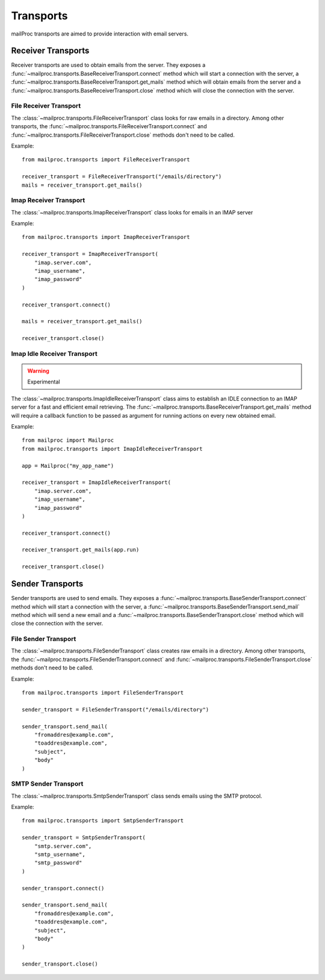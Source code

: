 .. _quickstart:

Transports
==========

mailProc transports are aimed to provide interaction with email servers.


Receiver Transports
-------------------

Receiver transports are used to obtain emails from the server. They exposes
a :func:`~mailproc.transports.BaseReceiverTransport.connect` method which will
start a connection with the server, a :func:`~mailproc.transports.BaseReceiverTransport.get_mails`
method which will obtain emails from the server and a :func:`~mailproc.transports.BaseReceiverTransport.close`
method which will close the connection with the server.


File Receiver Transport
~~~~~~~~~~~~~~~~~~~~~~~

The :class:`~mailproc.transports.FileReceiverTransport` class looks for raw emails
in a directory. Among other transports, the :func:`~mailproc.transports.FileReceiverTransport.connect`
and :func:`~mailproc.transports.FileReceiverTransport.close` methods don't need to be called.

Example::

    from mailproc.transports import FileReceiverTransport

    receiver_transport = FileReceiverTransport("/emails/directory")
    mails = receiver_transport.get_mails()

Imap Receiver Transport
~~~~~~~~~~~~~~~~~~~~~~~

The :class:`~mailproc.transports.ImapReceiverTransport` class looks for emails
in an IMAP server

Example::

    from mailproc.transports import ImapReceiverTransport

    receiver_transport = ImapReceiverTransport(
        "imap.server.com",
        "imap_username",
        "imap_password"
    )

    receiver_transport.connect()

    mails = receiver_transport.get_mails()

    receiver_transport.close()


Imap Idle Receiver Transport
~~~~~~~~~~~~~~~~~~~~~~~~~~~~

.. warning:: Experimental

The :class:`~mailproc.transports.ImapIdleReceiverTransport` class aims to establish
an IDLE connection to an IMAP server for a fast and efficient email retrieving.
The :func:`~mailproc.transports.BaseReceiverTransport.get_mails` method will require
a callback function to be passed as argument for running actions on every new
obtained email.

Example::

    from mailproc import Mailproc
    from mailproc.transports import ImapIdleReceiverTransport

    app = Mailproc("my_app_name")

    receiver_transport = ImapIdleReceiverTransport(
        "imap.server.com",
        "imap_username",
        "imap_password"
    )

    receiver_transport.connect()

    receiver_transport.get_mails(app.run)

    receiver_transport.close()


Sender Transports
-----------------

Sender transports are used to send emails. They exposes
a :func:`~mailproc.transports.BaseSenderTransport.connect` method which will
start a connection with the server, a :func:`~mailproc.transports.BaseSenderTransport.send_mail`
method which will send a new email and a :func:`~mailproc.transports.BaseSenderTransport.close`
method which will close the connection with the server.


File Sender Transport
~~~~~~~~~~~~~~~~~~~~~~~

The :class:`~mailproc.transports.FileSenderTransport` class creates raw emails
in a directory. Among other transports, the :func:`~mailproc.transports.FileSenderTransport.connect`
and :func:`~mailproc.transports.FileSenderTransport.close` methods don't need to be called.

Example::

    from mailproc.transports import FileSenderTransport

    sender_transport = FileSenderTransport("/emails/directory")

    sender_transport.send_mail(
        "fromaddres@example.com",
        "toaddres@example.com",
        "subject",
        "body"
    )


SMTP Sender Transport
~~~~~~~~~~~~~~~~~~~~~

The :class:`~mailproc.transports.SmtpSenderTransport` class sends emails using the SMTP
protocol.

Example::

    from mailproc.transports import SmtpSenderTransport

    sender_transport = SmtpSenderTransport(
        "smtp.server.com",
        "smtp_username",
        "smtp_password"
    )

    sender_transport.connect()

    sender_transport.send_mail(
        "fromaddres@example.com",
        "toaddres@example.com",
        "subject",
        "body"
    )

    sender_transport.close()

